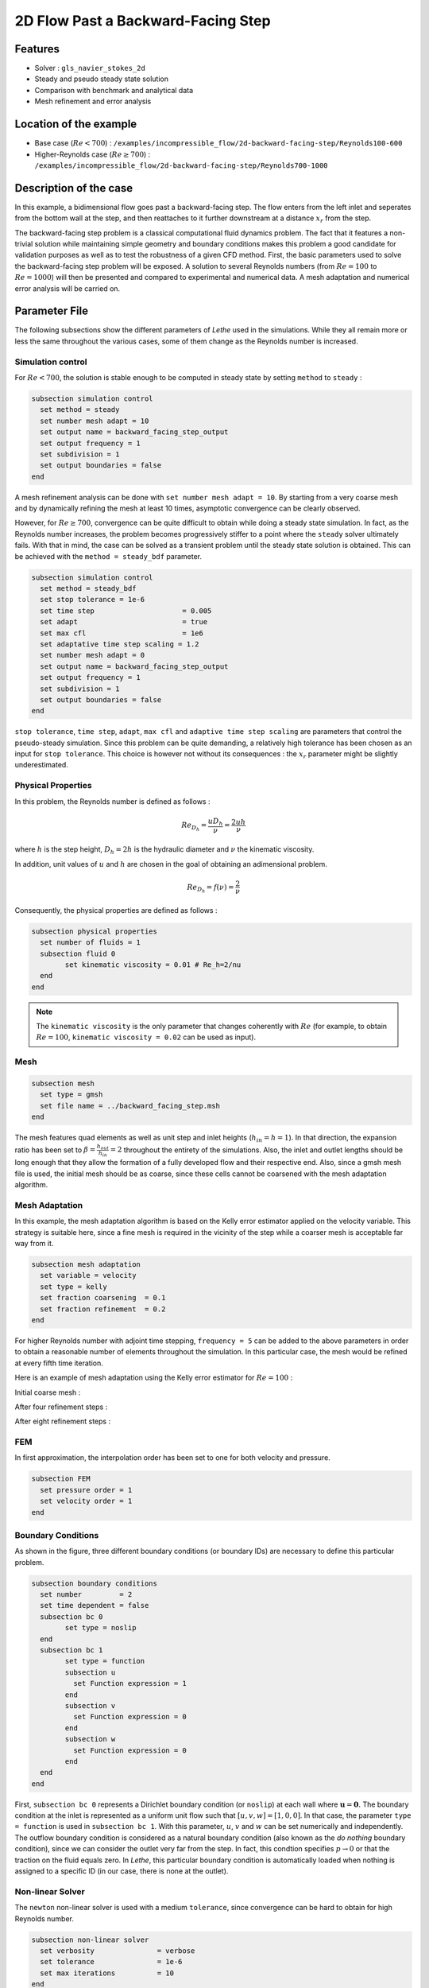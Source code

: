 ====================================
2D Flow Past a Backward-Facing Step  
====================================

Features
--------

- Solver : ``gls_navier_stokes_2d`` 
- Steady and pseudo steady state solution
- Comparison with benchmark and analytical data
- Mesh refinement and error analysis

Location of the example
-----------------------

- Base case (:math:`Re < 700`) : ``/examples/incompressible_flow/2d-backward-facing-step/Reynolds100-600``
- Higher-Reynolds case (:math:`Re \geq 700`) : ``/examples/incompressible_flow/2d-backward-facing-step/Reynolds700-1000``


Description of the case
-----------------------

In this example, a bidimensional flow goes past a backward-facing step. The flow enters from the left inlet and seperates from the bottom wall at the step, and then reattaches to it further downstream at a distance :math:`x_r` from the step.  

.. image:: image/backward_facing_step_description.png

The backward-facing step problem is a classical computational fluid dynamics problem. The fact that it features a non-trivial solution while maintaining simple geometry and boundary conditions makes this problem a good candidate for validation purposes as well as to test the robustness of a given CFD method. First, the basic parameters used to solve the backward-facing step problem will be exposed. A solution to several Reynolds numbers (from :math:`Re = 100` to :math:`Re =1000`) will then be presented and compared to experimental and numerical data. A mesh adaptation and numerical error analysis will be carried on.

Parameter File
--------------

The following subsections show the different parameters of *Lethe* used in the simulations. While they all remain more or less the same throughout the various cases, some of them change as the Reynolds number is increased.

Simulation control
~~~~~~~~~~~~~~~~~~

For :math:`Re < 700`, the solution is stable enough to be computed in steady state by setting ``method`` to ``steady`` : 

.. code-block:: text

	subsection simulation control
	  set method = steady
	  set number mesh adapt = 10
	  set output name = backward_facing_step_output
	  set output frequency = 1
	  set subdivision = 1
	  set output boundaries = false
	end
	
A mesh refinement analysis can be done with ``set number mesh adapt = 10``. By starting from a very coarse mesh and by dynamically refining the mesh at least 10 times, asymptotic convergence can be clearly observed.

However, for :math:`Re \geq 700`, convergence can be quite difficult to obtain while doing a steady state simulation. In fact, as the Reynolds number increases, the problem becomes progressively stiffer to a point where the ``steady`` solver ultimately fails. With that in mind, the case can be solved as a transient problem until the steady state solution is obtained. This can be achieved with the ``method = steady_bdf`` parameter.

.. code-block:: text

	subsection simulation control
	  set method = steady_bdf
	  set stop tolerance = 1e-6
	  set time step                     = 0.005
	  set adapt                         = true
	  set max cfl                       = 1e6
	  set adaptative time step scaling = 1.2
	  set number mesh adapt = 0
	  set output name = backward_facing_step_output
	  set output frequency = 1
	  set subdivision = 1
	  set output boundaries = false
	end
  
``stop tolerance``, ``time step``, ``adapt``, ``max cfl`` and ``adaptive time step scaling`` are parameters that control the pseudo-steady simulation. Since this problem can be quite demanding, a relatively high tolerance has been chosen as an input for ``stop tolerance``. This choice is however not without its consequences : the :math:`x_r` parameter might be slightly underestimated. 

Physical Properties
~~~~~~~~~~~~~~~~~~~

In this problem, the Reynolds number is defined as follows : 

.. math::
	Re_{D_h} = \frac{u D_h}{\nu} = \frac{2uh}{\nu}
	
where :math:`h` is the step height, :math:`D_h = 2h` is the hydraulic diameter and :math:`\nu` the kinematic viscosity.

In addition, unit values of :math:`u` and :math:`h` are chosen in the goal of obtaining an adimensional problem.

.. math::
	Re_{D_h} = f(\nu) = \frac{2}{\nu}
	
Consequently, the physical properties are defined as follows : 

.. code-block:: text
	
	subsection physical properties
	  set number of fluids = 1
	  subsection fluid 0
		set kinematic viscosity = 0.01 # Re_h=2/nu
	  end
	end
	
.. note::
	The ``kinematic viscosity`` is the only parameter that changes coherently with :math:`Re` (for example, to obtain :math:`Re = 100`, ``kinematic viscosity = 0.02`` can be used as input). 

Mesh
~~~~

.. code-block:: text

	subsection mesh
	  set type = gmsh
	  set file name = ../backward_facing_step.msh
	end
	
The mesh features quad elements as well as unit step and inlet heights (:math:`h_{in}=h=1`). In that direction, the expansion ratio has been set to :math:`\beta=\frac{h_{out}}{h_{in}}=2` throughout the entirety of the simulations. Also, the inlet and outlet lengths should be long enough that they allow the formation of a fully developed flow and their respective end. Also, since a gmsh mesh file is used, the initial mesh should be as coarse, since these cells cannot be coarsened with the mesh adaptation algorithm.

Mesh Adaptation
~~~~~~~~~~~~~~~

In this example, the mesh adaptation algorithm is based on the Kelly error estimator applied on the velocity variable. This strategy is suitable here, since a fine mesh is required in the vicinity of the step while a coarser mesh is acceptable far way from it.

.. code-block:: text

	subsection mesh adaptation
	  set variable = velocity
	  set type = kelly
	  set fraction coarsening  = 0.1
	  set fraction refinement  = 0.2
	end
	
For higher Reynolds number with adjoint time stepping, ``frequency = 5`` can be added to the above parameters in order to obtain a reasonable number of elements throughout the simulation. In this particular case, the mesh would be refined at every fifth time iteration.
	
Here is an example of mesh adaptation using the Kelly error estimator for :math:`Re = 100` :

Initial coarse mesh :

.. image:: image/0th_mesh.png

After four refinement steps :

.. image:: image/4th_mesh.png

After eight refinement steps :

.. image:: image/8th_mesh.png

FEM
~~~

In first approximation, the interpolation order has been set to one for both velocity and pressure.

.. code-block:: text

	subsection FEM
	  set pressure order = 1
	  set velocity order = 1
	end

Boundary Conditions
~~~~~~~~~~~~~~~~~~~

As shown in the figure, three different boundary conditions (or boundary IDs) are necessary to define this particular problem.

.. code-block:: text

	subsection boundary conditions
	  set number         = 2
	  set time dependent = false
	  subsection bc 0
		set type = noslip
	  end
	  subsection bc 1
		set type = function
		subsection u
		  set Function expression = 1
		end
		subsection v
		  set Function expression = 0
		end
		subsection w
		  set Function expression = 0
		end
	  end
	end
	
First, ``subsection bc 0`` represents a Dirichlet boundary condition (or ``noslip``) at each wall where :math:`\mathbf{u}=\mathbf{0}.` The boundary condition at the inlet is represented as a uniform unit flow such that :math:`[u,v,w] = [1,0,0]`. In that case, the parameter ``type = function`` is used in ``subsection bc 1``. With this parameter, :math:`u`, :math:`v` and :math:`w` can be set numerically and independently. The outflow boundary condition is considered as a natural boundary condition (also known as the *do nothing* boundary condition), since we can consider the outlet very far from the step. In fact, this condtion specifies :math:`p \rightarrow 0` or that the traction on the fluid equals zero. In *Lethe*, this particular boundary condition is automatically loaded when nothing is assigned to a specific ID  (in our case, there is none at the outlet).

Non-linear Solver
~~~~~~~~~~~~~~~~~

The ``newton`` non-linear solver is used with a medium ``tolerance``, since convergence can be hard to obtain for high Reynolds number.

.. code-block:: text

	subsection non-linear solver
	  set verbosity               = verbose
	  set tolerance               = 1e-6
	  set max iterations          = 10
	end

Linear Solver
~~~~~~~~~~~~~

For :math:`Re < 700`, standard parameters are suitable to achieve convergence.

.. code-block:: text

	subsection linear solver
	  set verbosity               = verbose
	  set method                  = gmres
	  set max iters               = 10000
	  set relative residual       = 1e-4
	  set minimum residual        = 1e-9
	  set ilu preconditioner fill = 2
	  set ilu preconditioner absolute tolerance = 1e-12
	  set ilu preconditioner relative tolerance = 1.00
	end
	
For :math:`Re \geq 700`, however, it is often necessary to set ``ilu precondtionner fill = 2`` in order to save calculation time. Also, adjusting ``max krylov vectors = 200`` can help to reach convergence.

.. code-block:: text

	subsection linear solver
	  set verbosity               = verbose
	  set method                  = gmres
	  set max iters               = 10000
	  set relative residual       = 1e-4
	  set minimum residual        = 1e-9
	  set ilu preconditioner fill = 2
	  set ilu preconditioner absolute tolerance = 1e-12
	  set ilu preconditioner relative tolerance = 1.00
	  set max krylov vectors = 200
	end
	
.. tip::
	It is important to note that the ``minimum residual`` of the linear solver is smaller than the ``tolerance`` of the nonlinear solver. The reader can consult the `Parameters Guide <https://lethe-cfd.github.io/lethe/parameters/cfd/linear_solver_control.html>`_ for more information.
	
Running the Simulations
-----------------------

The simulation can be executed using the following command (assuming that the solver's location is in your PATH environment variable) :

.. code-block:: text

	gls_navier_stokes_2d Backward_facing_step.prm
	
However, mpi can be used to lower calculation time by using several CPUs (especially useful for pseudo-steady simulations) :

.. code-block:: text

	mpirun -np j gls_navier_stokes_2d Backward_facing_step.prm
	
where ``j`` is the number of CPUs used for the computations.


Results and Discussion
----------------------

Low Reynolds Number (:math:`Re = 100`)
~~~~~~~~~~~~~~~~~~~~~~~~~~~~~~~~~~~~~~~

After opening the file ``backward_facing_step_output.pvd`` with Paraview, the following results are obtained.

For :math:`Re = 100` :

.. image:: image/Reynolds100.png

It is possible to notice that there seems to be a lot of diffusion past the step. This phenomenon is coherent with what is known of the Navier-Stokes equations : the diffusivity term is inversely proportional to the Reynolds number. Most importantly, a small eddy adjacent to the step is clearly observable. It is also visually noticeable that :math:`x_r \simeq 2.9` (:math:`x \simeq 17.9`). With the Python module Pyvista, raw simulation data can be extracted (from the .vtu files) and this data can be used to compute :math:`x_r` numerically. This can be calculated with the following equation. 

.. math::
	\left[ \frac{du}{dy} \right]_{y=0} = 0

which can be resolved with a bisection algorithm or with any other appropriate numerical approach. By doing this step for each successively refined mesh, a mesh refinement analysis can be achieved.

.. image:: image/Reynolds100_mesh_refinement.png

where the final value of :math:`x_r` is :math:`2.893`. We notice from the graph that convergence is obtained quite quickly : the following figure illustrates the evolution of the relative error as the number of elements increases.

.. image:: image/Reynolds100_error_analysis.png

The reference value used in the error analysis is taken from Erturk (2008).


Higher Reynolds Number (:math:`Re=1000`)
~~~~~~~~~~~~~~~~~~~~~~~~~~~~~~~~~~~~~~~~~~~~~~~~~~~~~~~~~~~~~

In a similar way as we did in the last subsection, the solution for :math:`Re = 1000` can be obtained.

For :math:`Re = 1000` : 

.. image:: image/Reynolds1000.png

On the contrary of what we saw in the :math:`Re = 100` case, it is clearly noticeable that there is much less diffusion within the flow. This is once more coherent with the theory. The same eddy as mentioned in the previous section is still present, but grows as the Reynolds number is increased. Furthermore, a second principal eddy can be seen adjacent to the top wall in the range :math:`x \in [25,37]`. This "oscillating flow" characteristic is expected of a higher Reynolds flow such as this one. Finally, the :math:`x_r` variable is evaluated visually and at :math:`x_r \simeq 12.5` (:math:`x \simeq 27.5`). By using the same Python algorithm as before, we obtain :math:`x_r = 12.637` as a precise numerical result.


Validation and Comparison
-------------------------

Reattachment Length
~~~~~~~~~~~~~~~~~~~

In this section, the solutions obtained with *Lethe* are compared with data that can be found in the scientific literature (Erturk (2008) [1], Armaly and al. (1983) [2], Velivelli and Bryden (2015) [3]). Several studies include datasets of :math:`x_r/h = f(Re)` (reattachment length) either experimentally or numerically. The next figure illustrates some of them in comparison with *Lethe*.

.. image:: image/xr_comparison.png

First, the results provided by *Lethe* are identical or so to all of the three selected studies for low Reynolds numbers (:math:`Re \leq 400`). After that point, both results form *Lethe* and from Erturk (2008) [1] diverge from the experimental data of Armaly and al. (1983) [2]. According to [1], this error is due to 3D effects that are more potent as the flow becomes more and more turbulent. Furthermore, there is also a less significant but clearly noticeable error between *Lethe* and Erturk [1] : the fact that certain tolerances have been set quite high in the parameter file might have underestimated the reattachment length. Also, first order elements have been used throughout the whole simulation process. Using second order elements for velocity, for instance, could yield better results for higher Reynolds numbers. The following table illustrates the error at :math:`Re = 600` for first and second order velocity elements.

+---------------+----------------+----------------+
| Order         | :math:`x_r/h`  | Error          |
+===============+================+================+
| Order 1       | :math:`10.219` | :math:`1.26` % |
+---------------+----------------+----------------+
| Order 2       | :math:`10.250` | :math:`0.96` % |       
+---------------+----------------+----------------+
| Erturk (2008) | :math:`10.349` | N/A            |
+---------------+----------------+----------------+

Velocity distribution
~~~~~~~~~~~~~~~~~~~~~

To validate the quality of the mesh/geometry as well as, it is interesting to compare the obtained velocity distributions with analytical data. The following figures illustrate the velocity distributions at the outlet (right wall) in comparison to the analytical solution.

For :math:`Re = 100` :

.. image:: image/Reynolds100_poiseuille.png

For :math:`Re = 1000`:

.. image:: image/Reynolds1000_poiseuille.png

For :math:`Re = 1000`, an error in the velocity profile is visually noticeable. We can assume that the outlet is not long enough for the flow to be fully developed at its end, meaning that there is still traction on the fluid. Consequently, increasing this length is essential in order to be able to validate cases where :math:`Re \geq 1000`.


Possibilites for Extension
--------------------------

- **Validate with a 3D geometry/mesh** : Since experimental data takes into account 3D effects, it would be interesting to compare numerical data to experimental results.
- **Use second order elements for higher Reynolds simulations** : Using second order elements can improve accuracy for more turbulent flows. Also, it can be very powerful in this particular example, since quadratic elements can theoretically interpolate *Poiseuille* flows with genuinely no numerical error. Consequently, the method can yield incredibly precise results while maintaining a very coarse mesh far from the step. 
- **Validate for even higher Reynolds numbers** : Some studies compute their simulations up to :math:`Re = 3000`. It would also be interesting to visualize the formation of more eddies further downstream of the step.

References
----------

[1] Erturk, E. (2008). Numerical solutions of 2-d steady incompressible flow over a backward-facing step, part i: high reynolds number solutions. Computers and Fluids, 37(6), 633–655. https://doi.org/10.1016/j.compfluid.2007.09.003

[2] Armaly, B. F., Durst, F., Pereira, J. C. F., &amp; Schönung B. (1983). Experimental and theoretical investigation of backward-facing step flow. Journal of Fluid Mechanics, 127(-1), 473–473. https://doi.org/10.1017/S0022112083002839

[3] Velivelli, A. C., &amp; Bryden, K. M. (2015). Domain decomposition based coupling between the lattice boltzmann method and traditional cfd methods – part ii: numerical solution to the backward facing step flow. Advances in Engineering Software, 82(C). https://doi.org/10.1016/j.advengsoft.2014.11.006




